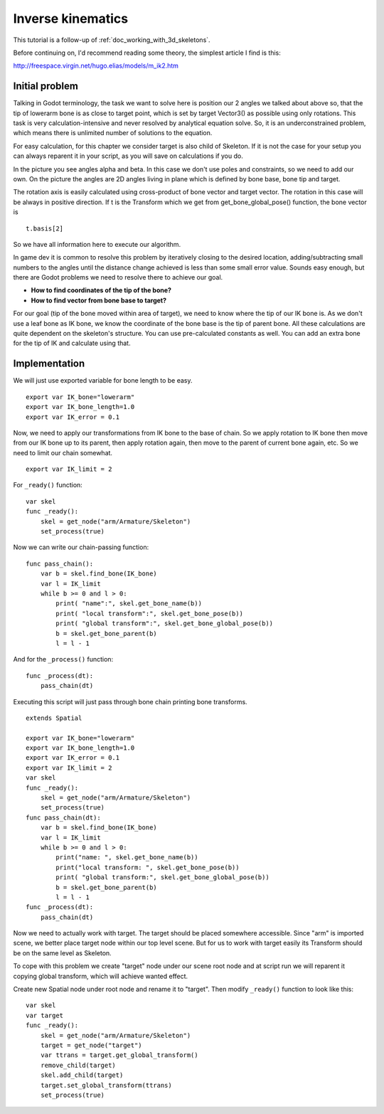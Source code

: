 .. _doc_inverse_kinematics:

Inverse kinematics
==================

This tutorial is a follow-up of :ref:`doc_working_with_3d_skeletons`.

Before continuing on, I'd recommend reading some theory, the simplest
article I find is this:

http://freespace.virgin.net/hugo.elias/models/m_ik2.htm

Initial problem
~~~~~~~~~~~~~~~

Talking in Godot terminology, the task we want to solve here is position
our 2 angles we talked about above so, that the tip of lowerarm bone is
as close to target point, which is set by target Vector3() as possible
using only rotations. This task is very calculation-intensive and never
resolved by analytical equation solve. So, it is an underconstrained
problem, which means there is unlimited number of solutions to the
equation.

.. image:: img/inverse_kinematics.png

For easy calculation, for this chapter we consider target is also
child of Skeleton. If it is not the case for your setup you can always
reparent it in your script, as you will save on calculations if you
do.

In the picture you see angles alpha and beta. In this case we don't
use poles and constraints, so we need to add our own. On the picture
the angles are 2D angles living in plane which is defined by bone
base, bone tip and target.

The rotation axis is easily calculated using cross-product of bone
vector and target vector. The rotation in this case will be always in
positive direction. If t is the Transform which we get from
get_bone_global_pose() function, the bone vector is

::

    t.basis[2]

So we have all information here to execute our algorithm.

In game dev it is common to resolve this problem by iteratively closing
to the desired location, adding/subtracting small numbers to the angles
until the distance change achieved is less than some small error value.
Sounds easy enough, but there are Godot problems we need to resolve
there to achieve our goal.

-  **How to find coordinates of the tip of the bone?**
-  **How to find vector from bone base to target?**

For our goal (tip of the bone moved within area of target), we need to know
where the tip of our IK bone is. As we don't use a leaf bone as IK bone, we
know the coordinate of the bone base is the tip of parent bone. All these
calculations are quite dependent on the skeleton's structure. You can use
pre-calculated constants as well. You can add an extra bone for the tip of
IK and calculate using that.

Implementation
~~~~~~~~~~~~~~~~~~~~~~~~~~~~~~~~~~~~~~~~~~~~~~~~~~~~~~~~~~~~~~

We will just use exported variable for bone length to be easy.

::

    export var IK_bone="lowerarm"
    export var IK_bone_length=1.0
    export var IK_error = 0.1

Now, we need to apply our transformations from IK bone to the base of
chain. So we apply rotation to IK bone then move from our IK bone up to
its parent, then apply rotation again, then move to the parent of
current bone again, etc. So we need to limit our chain somewhat.

::

    export var IK_limit = 2

For ``_ready()`` function:

::

    var skel
    func _ready():
        skel = get_node("arm/Armature/Skeleton")
        set_process(true)

Now we can write our chain-passing function:

::

    func pass_chain():
        var b = skel.find_bone(IK_bone)
        var l = IK_limit
        while b >= 0 and l > 0:
            print( "name":", skel.get_bone_name(b))
            print( "local transform":", skel.get_bone_pose(b))
            print( "global transform":", skel.get_bone_global_pose(b))
            b = skel.get_bone_parent(b)
            l = l - 1

And for the ``_process()`` function:

::

    func _process(dt):
        pass_chain(dt)

Executing this script will just pass through bone chain printing bone
transforms.

::

    extends Spatial

    export var IK_bone="lowerarm"
    export var IK_bone_length=1.0
    export var IK_error = 0.1
    export var IK_limit = 2
    var skel
    func _ready():
        skel = get_node("arm/Armature/Skeleton")
        set_process(true)
    func pass_chain(dt):
        var b = skel.find_bone(IK_bone)
        var l = IK_limit
        while b >= 0 and l > 0:
            print("name: ", skel.get_bone_name(b))
            print("local transform: ", skel.get_bone_pose(b))
            print( "global transform:", skel.get_bone_global_pose(b))
            b = skel.get_bone_parent(b)
            l = l - 1
    func _process(dt):
        pass_chain(dt)

Now we need to actually work with target. The target should be placed
somewhere accessible. Since "arm" is imported scene, we better place
target node within our top level scene. But for us to work with target
easily its Transform should be on the same level as Skeleton.

To cope with this problem we create "target" node under our scene root
node and at script run we will reparent it copying global transform,
which will achieve wanted effect.

Create new Spatial node under root node and rename it to "target".
Then modify ``_ready()`` function to look like this:

::

    var skel
    var target
    func _ready():
        skel = get_node("arm/Armature/Skeleton")
        target = get_node("target")
        var ttrans = target.get_global_transform()
        remove_child(target)
        skel.add_child(target)
        target.set_global_transform(ttrans)
        set_process(true)


